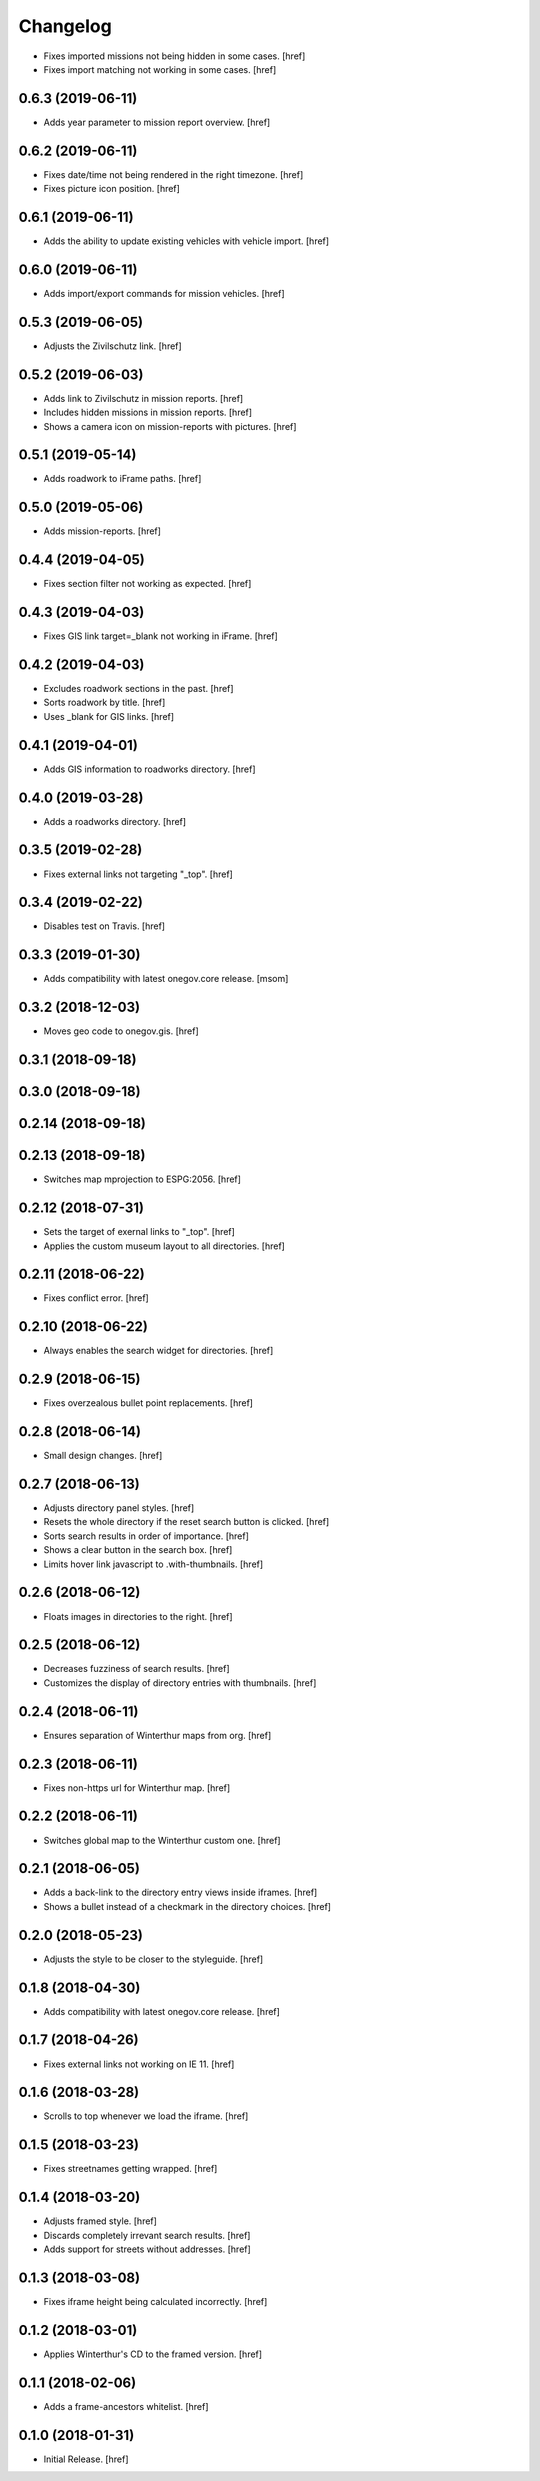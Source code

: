 Changelog
---------

- Fixes imported missions not being hidden in some cases.
  [href]

- Fixes import matching not working in some cases.
  [href]

0.6.3 (2019-06-11)
~~~~~~~~~~~~~~~~~~~~~

- Adds year parameter to mission report overview.
  [href]

0.6.2 (2019-06-11)
~~~~~~~~~~~~~~~~~~~~~

- Fixes date/time not being rendered in the right timezone.
  [href]

- Fixes picture icon position.
  [href]

0.6.1 (2019-06-11)
~~~~~~~~~~~~~~~~~~~~~

- Adds the ability to update existing vehicles with vehicle import.
  [href]

0.6.0 (2019-06-11)
~~~~~~~~~~~~~~~~~~~~~

- Adds import/export commands for mission vehicles.
  [href]

0.5.3 (2019-06-05)
~~~~~~~~~~~~~~~~~~~~~

- Adjusts the Zivilschutz link.
  [href]

0.5.2 (2019-06-03)
~~~~~~~~~~~~~~~~~~~~~

- Adds link to Zivilschutz in mission reports.
  [href]

- Includes hidden missions in mission reports.
  [href]

- Shows a camera icon on mission-reports with pictures.
  [href]

0.5.1 (2019-05-14)
~~~~~~~~~~~~~~~~~~~~~

- Adds roadwork to iFrame paths.
  [href]

0.5.0 (2019-05-06)
~~~~~~~~~~~~~~~~~~~~~

- Adds mission-reports.
  [href]

0.4.4 (2019-04-05)
~~~~~~~~~~~~~~~~~~~~~

- Fixes section filter not working as expected.
  [href]

0.4.3 (2019-04-03)
~~~~~~~~~~~~~~~~~~~~~

- Fixes GIS link target=_blank not working in iFrame.
  [href]

0.4.2 (2019-04-03)
~~~~~~~~~~~~~~~~~~~~~

- Excludes roadwork sections in the past.
  [href]

- Sorts roadwork by title.
  [href]

- Uses _blank for GIS links.
  [href]

0.4.1 (2019-04-01)
~~~~~~~~~~~~~~~~~~~~~

- Adds GIS information to roadworks directory.
  [href]

0.4.0 (2019-03-28)
~~~~~~~~~~~~~~~~~~~~~

- Adds a roadworks directory.
  [href]

0.3.5 (2019-02-28)
~~~~~~~~~~~~~~~~~~~~~

- Fixes external links not targeting "_top".
  [href]

0.3.4 (2019-02-22)
~~~~~~~~~~~~~~~~~~~~~

- Disables test on Travis.
  [href]

0.3.3 (2019-01-30)
~~~~~~~~~~~~~~~~~~~~~

- Adds compatibility with latest onegov.core release.
  [msom]

0.3.2 (2018-12-03)
~~~~~~~~~~~~~~~~~~~~~

- Moves geo code to onegov.gis.
  [href]

0.3.1 (2018-09-18)
~~~~~~~~~~~~~~~~~~~~~

0.3.0 (2018-09-18)
~~~~~~~~~~~~~~~~~~~~~

0.2.14 (2018-09-18)
~~~~~~~~~~~~~~~~~~~~~

0.2.13 (2018-09-18)
~~~~~~~~~~~~~~~~~~~~~

- Switches map mprojection to ESPG:2056.
  [href]

0.2.12 (2018-07-31)
~~~~~~~~~~~~~~~~~~~~~

- Sets the target of exernal links to "_top".
  [href]

- Applies the custom museum layout to all directories.
  [href]

0.2.11 (2018-06-22)
~~~~~~~~~~~~~~~~~~~~~

- Fixes conflict error.
  [href]

0.2.10 (2018-06-22)
~~~~~~~~~~~~~~~~~~~~~

- Always enables the search widget for directories.
  [href]

0.2.9 (2018-06-15)
~~~~~~~~~~~~~~~~~~~~~

- Fixes overzealous bullet point replacements.
  [href]

0.2.8 (2018-06-14)
~~~~~~~~~~~~~~~~~~~~~

- Small design changes.
  [href]

0.2.7 (2018-06-13)
~~~~~~~~~~~~~~~~~~~~~

- Adjusts directory panel styles.
  [href]

- Resets the whole directory if the reset search button is clicked.
  [href]

- Sorts search results in order of importance.
  [href]

- Shows a clear button in the search box.
  [href]

- Limits hover link javascript to .with-thumbnails.
  [href]

0.2.6 (2018-06-12)
~~~~~~~~~~~~~~~~~~~~~

- Floats images in directories to the right.
  [href]

0.2.5 (2018-06-12)
~~~~~~~~~~~~~~~~~~~~~

- Decreases fuzziness of search results.
  [href]

- Customizes the display of directory entries with thumbnails.
  [href]

0.2.4 (2018-06-11)
~~~~~~~~~~~~~~~~~~~~~

- Ensures separation of Winterthur maps from org.
  [href]

0.2.3 (2018-06-11)
~~~~~~~~~~~~~~~~~~~~~

- Fixes non-https url for Winterthur map.
  [href]

0.2.2 (2018-06-11)
~~~~~~~~~~~~~~~~~~~~~

- Switches global map to the Winterthur custom one.
  [href]

0.2.1 (2018-06-05)
~~~~~~~~~~~~~~~~~~~~~

- Adds a back-link to the directory entry views inside iframes.
  [href]

- Shows a bullet instead of a checkmark in the directory choices.
  [href]

0.2.0 (2018-05-23)
~~~~~~~~~~~~~~~~~~~~~

- Adjusts the style to be closer to the styleguide.
  [href]

0.1.8 (2018-04-30)
~~~~~~~~~~~~~~~~~~~~~

- Adds compatibility with latest onegov.core release.
  [href]

0.1.7 (2018-04-26)
~~~~~~~~~~~~~~~~~~~~~

- Fixes external links not working on IE 11.
  [href]

0.1.6 (2018-03-28)
~~~~~~~~~~~~~~~~~~~~~

- Scrolls to top whenever we load the iframe.
  [href]

0.1.5 (2018-03-23)
~~~~~~~~~~~~~~~~~~~~~

- Fixes streetnames getting wrapped.
  [href]

0.1.4 (2018-03-20)
~~~~~~~~~~~~~~~~~~~~~

- Adjusts framed style.
  [href]

- Discards completely irrevant search results.
  [href]

- Adds support for streets without addresses.
  [href]

0.1.3 (2018-03-08)
~~~~~~~~~~~~~~~~~~~~~

- Fixes iframe height being calculated incorrectly.
  [href]

0.1.2 (2018-03-01)
~~~~~~~~~~~~~~~~~~~~~

- Applies Winterthur's CD to the framed version.
  [href]

0.1.1 (2018-02-06)
~~~~~~~~~~~~~~~~~~~~~

- Adds a frame-ancestors whitelist.
  [href]

0.1.0 (2018-01-31)
~~~~~~~~~~~~~~~~~~~~~

- Initial Release.
  [href]
